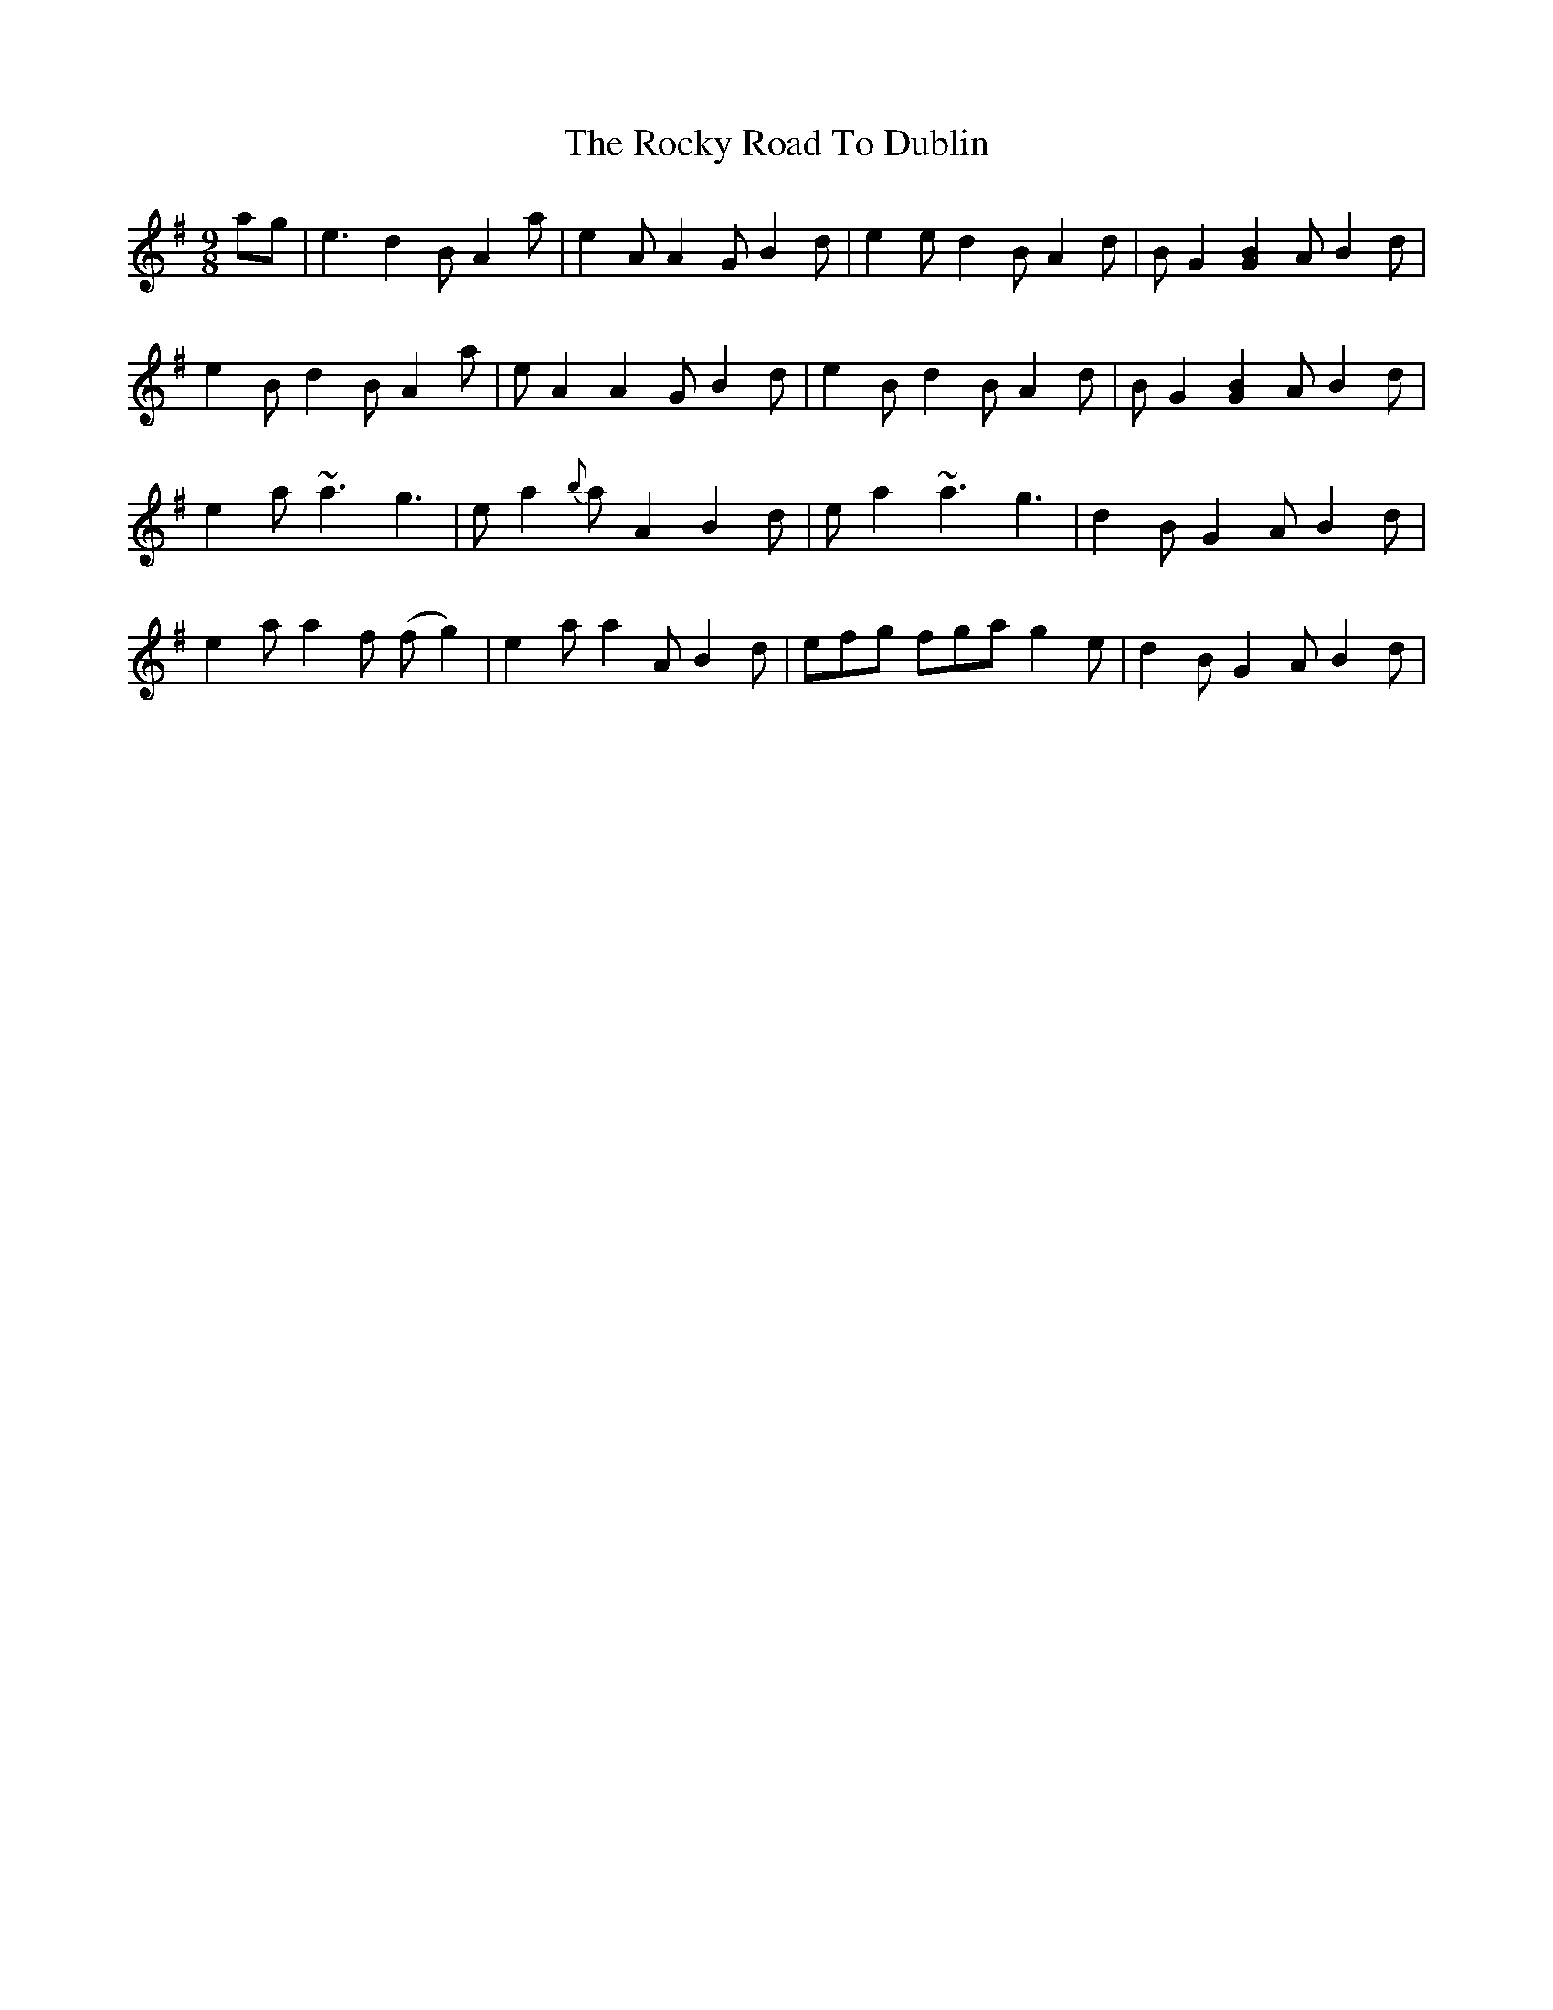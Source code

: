 X: 34951
T: Rocky Road To Dublin, The
R: slip jig
M: 9/8
K: Adorian
ag|e3 d2B A2a|e2A A2G B2d|e2e d2B A2d|BG2 [G2B2]A B2d|
e2Bd2BA2a|eA2 A2G B2d|e2B d2B A2d|BG2 [G2B2]A B2d|
e2a ~a3 g3|ea2 {b}aA2 B2d|ea2 ~a3 g3|d2B G2A B2d|
e2a a2f (fg2)|e2a a2A B2d|efg fga g2e|d2B G2A B2d|

